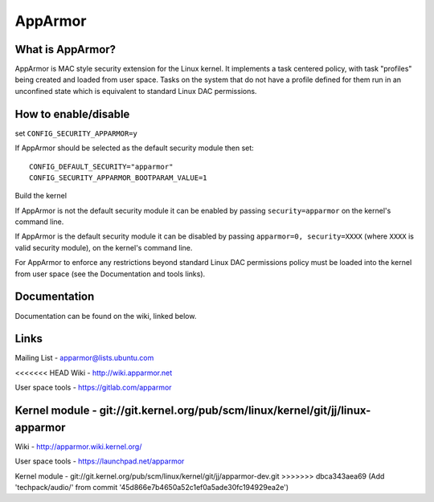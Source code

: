 ========
AppArmor
========

What is AppArmor?
=================

AppArmor is MAC style security extension for the Linux kernel.  It implements
a task centered policy, with task "profiles" being created and loaded
from user space.  Tasks on the system that do not have a profile defined for
them run in an unconfined state which is equivalent to standard Linux DAC
permissions.

How to enable/disable
=====================

set ``CONFIG_SECURITY_APPARMOR=y``

If AppArmor should be selected as the default security module then set::

   CONFIG_DEFAULT_SECURITY="apparmor"
   CONFIG_SECURITY_APPARMOR_BOOTPARAM_VALUE=1

Build the kernel

If AppArmor is not the default security module it can be enabled by passing
``security=apparmor`` on the kernel's command line.

If AppArmor is the default security module it can be disabled by passing
``apparmor=0, security=XXXX`` (where ``XXXX`` is valid security module), on the
kernel's command line.

For AppArmor to enforce any restrictions beyond standard Linux DAC permissions
policy must be loaded into the kernel from user space (see the Documentation
and tools links).

Documentation
=============

Documentation can be found on the wiki, linked below.

Links
=====

Mailing List - apparmor@lists.ubuntu.com

<<<<<<< HEAD
Wiki - http://wiki.apparmor.net

User space tools - https://gitlab.com/apparmor

Kernel module - git://git.kernel.org/pub/scm/linux/kernel/git/jj/linux-apparmor
=======
Wiki - http://apparmor.wiki.kernel.org/

User space tools - https://launchpad.net/apparmor

Kernel module - git://git.kernel.org/pub/scm/linux/kernel/git/jj/apparmor-dev.git
>>>>>>> dbca343aea69 (Add 'techpack/audio/' from commit '45d866e7b4650a52c1ef0a5ade30fc194929ea2e')
